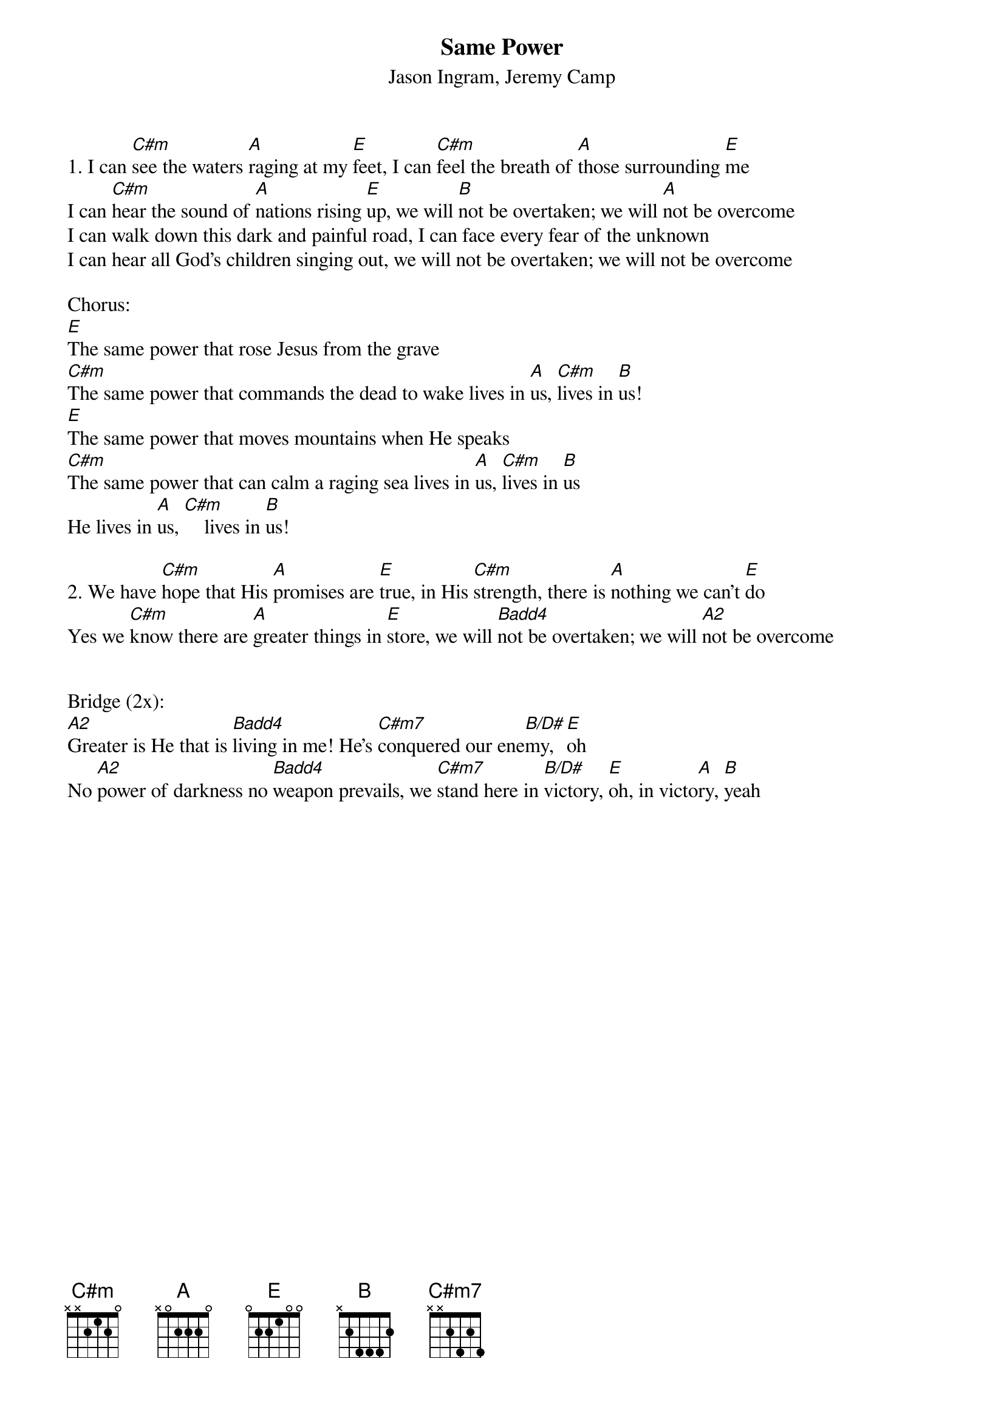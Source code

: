 {title:Same Power}
{subtitle:Jason Ingram, Jeremy Camp}
{key:C#m}

1. I can [C#m]see the waters [A]raging at my [E]feet, I can [C#m]feel the breath of [A]those surrounding [E]me
I can [C#m]hear the sound of [A]nations rising [E]up, we will [B]not be overtaken; we will [A]not be overcome
I can walk down this dark and painful road, I can face every fear of the unknown
I can hear all God's children singing out, we will not be overtaken; we will not be overcome

Chorus:
[E]The same power that rose Jesus from the grave
[C#m]The same power that commands the dead to wake lives in [A]us, [C#m]lives in [B]us!
[E]The same power that moves mountains when He speaks
[C#m]The same power that can calm a raging sea lives in [A]us, [C#m]lives in [B]us
He lives in [A]us, [C#m]    lives in [B]us!

2. We have [C#m]hope that His [A]promises are [E]true, in His [C#m]strength, there is [A]nothing we can’t [E]do
Yes we [C#m]know there are [A]greater things in [E]store, we will [Badd4]not be overtaken; we will [A2]not be overcome


Bridge (2x):
[A2]Greater is He that is [Badd4]living in me! He’s [C#m7]conquered our ene[B/D#]my, [E]oh
No [A2]power of darkness no [Badd4]weapon prevails, we [C#m7]stand here in [B/D#]victory, [E]oh, in victo[A]ry, [B]yeah
